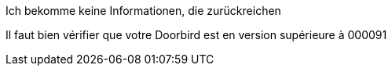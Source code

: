 [panel,danger]
.Ich bekomme keine Informationen, die zurückreichen
--
Il faut bien vérifier que votre Doorbird est en version supérieure à 000091
--